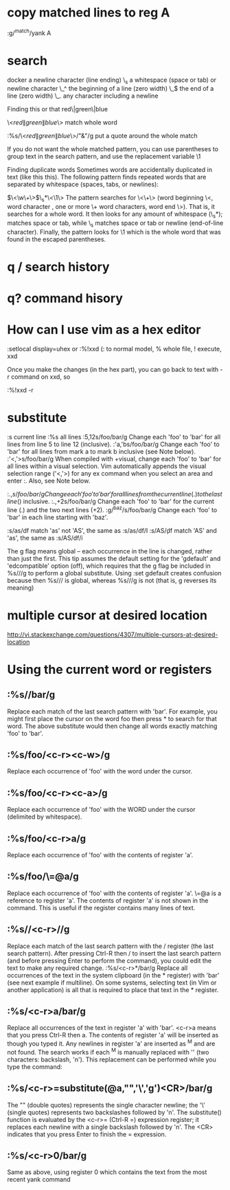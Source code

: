 * copy matched lines to reg A
:g/^match/yank A
* search
docker\n    a newline character (line ending)
\_s    a whitespace (space or tab) or newline character
\_^    the beginning of a line (zero width)
\_$    the end of a line (zero width)
\_.    any character including a newline

Finding this or that
red\|green\|blue

\<\(red\|green\|blue\)\>          match whole word

:%s/\<\(red\|green\|blue\)\>/"&"/g       put a quote around the whole match

If you do not want the whole matched pattern, you can use parentheses to group text in the search pattern, and use the replacement variable \1

Finding duplicate words
Sometimes words are accidentally duplicated in text (like this this). The following pattern finds repeated words that are separated by whitespace (spaces, tabs, or newlines):

\(\<\w\+\>\)\_s*\<\1\>
The pattern searches for \<\w\+\> (word beginning \<, word character \w, one or more \+ word characters, word end \>). That is, it searches for a whole word. It then looks for any amount of whitespace (\_s*); \s matches space or tab, while \_s matches space or tab or newline (end-of-line character). Finally, the pattern looks for \1 which is the whole word that was found in the escaped parentheses.
* q / search history
* q?  command hisory
* How can I use vim as a hex editor
:setlocal display=uhex
   or
:%!xxd (: to normal model, % whole file, ! execute, xxd

Once you make the changes (in the hex part), you can go back to text with -r command on xxd, so

:%!xxd -r
* substitute
:s current line   :%s all lines
:5,12s/foo/bar/g	Change each 'foo' to 'bar' for all lines from line 5 to line 12 (inclusive).
:'a,'bs/foo/bar/g	Change each 'foo' to 'bar' for all lines from mark a to mark b inclusive (see Note below).
:'<,'>s/foo/bar/g	When compiled with +visual, change each 'foo' to 'bar' for all lines within a visual selection. 
Vim automatically appends the visual selection range ('<,'>) for any ex command when you select an area and enter :. Also, see Note below.

:.,$s/foo/bar/g	Change each 'foo' to 'bar' for all lines from the current line (.) to the last line ($) inclusive.
:.,+2s/foo/bar/g	Change each 'foo' to 'bar' for the current line (.) and the two next lines (+2).
:g/^baz/s/foo/bar/g	Change each 'foo' to 'bar' in each line starting with 'baz'.

:s/as\C/df match 'as' not 'AS', the same as :s/as/df/I
:s/AS\c/df match 'AS' and 'as', the same as :s/AS/df/i

The g flag means global – each occurrence in the line is changed, rather than
just the first. This tip assumes the default setting for the 'gdefault' and
'edcompatible' option (off), which requires that the g flag be included in
%s///g to perform a global substitute. Using :set gdefault creates confusion
because then %s/// is global, whereas %s///g is not (that is, g reverses its
meaning)
* multiple cursor at desired location
http://vi.stackexchange.com/questions/4307/multiple-cursors-at-desired-location
* Using the current word or registers
** :%s//bar/g
Replace each match of the last search pattern with 'bar'.
For example, you might first place the cursor on the word foo then press * to search for that word.
The above substitute would then change all words exactly matching 'foo' to 'bar'.
** :%s/foo/<c-r><c-w>/g
Replace each occurrence of 'foo' with the word under the cursor.
** :%s/foo/<c-r><c-a>/g
Replace each occurrence of 'foo' with the WORD under the cursor (delimited by whitespace).
** :%s/foo/<c-r>a/g
Replace each occurrence of 'foo' with the contents of register 'a'.
** :%s/foo/\=@a/g
Replace each occurrence of 'foo' with the contents of register 'a'.
\=@a is a reference to register 'a'.
The contents of register 'a' is not shown in the command. This is useful if the register contains many lines of text.
** :%s//<c-r>//g
Replace each match of the last search pattern with the / register (the last search pattern).
After pressing Ctrl-R then / to insert the last search pattern (and before pressing Enter to perform the command), you could edit the text to make any required change.
:%s/<c-r>*/bar/g
Replace all occurrences of the text in the system clipboard (in the * register) with 'bar' (see next example if multiline).
On some systems, selecting text (in Vim or another application) is all that is required to place that text in the * register.
** :%s/<c-r>a/bar/g
Replace all occurrences of the text in register 'a' with 'bar'.
<c-r>a means that you press Ctrl-R then a. The contents of register 'a' will be inserted as though you typed it.
Any newlines in register 'a' are inserted as ^M and are not found.
The search works if each ^M is manually replaced with '\n' (two characters: backslash, 'n').
This replacement can be performed while you type the command:
** :%s/<c-r>=substitute(@a,"\n",'\\n','g')<CR>/bar/g
The "\n" (double quotes) represents the single character newline; the '\\n' (single quotes) represents two backslashes followed by 'n'.
The substitute() function is evaluated by the <c-r>= (Ctrl-R =) expression register; it replaces each newline with a single backslash followed by 'n'.
The <CR> indicates that you press Enter to finish the = expression.
** :%s/<c-r>0/bar/g
Same as above, using register 0 which contains the text from the most recent yank command

